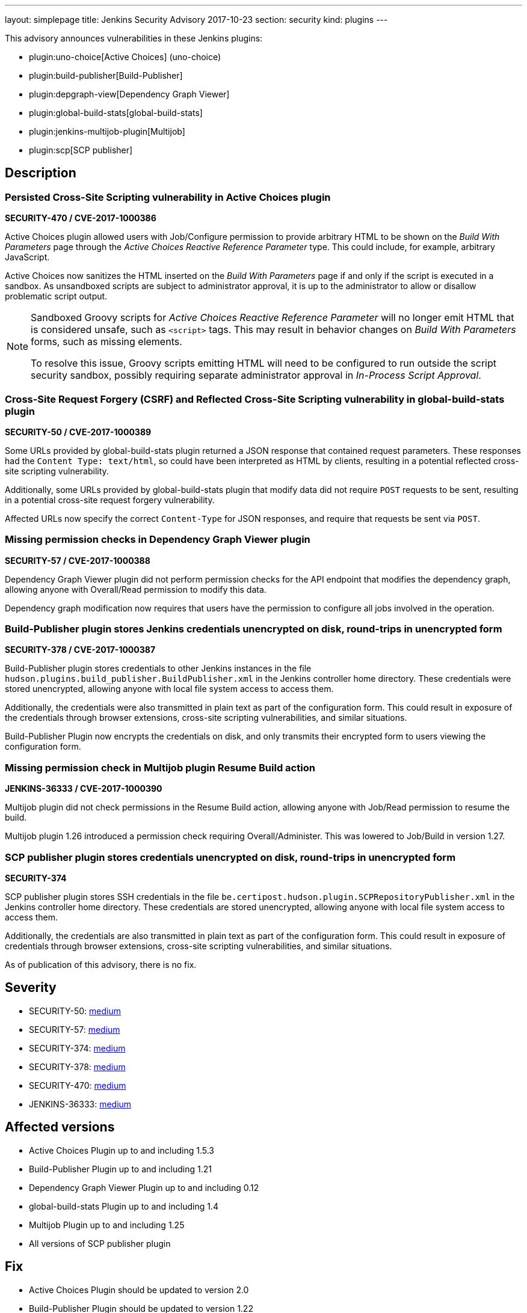---
layout: simplepage
title: Jenkins Security Advisory 2017-10-23
section: security
kind: plugins
---

This advisory announces vulnerabilities in these Jenkins plugins:

* plugin:uno-choice[Active Choices] (uno-choice)
* plugin:build-publisher[Build-Publisher]
* plugin:depgraph-view[Dependency Graph Viewer]
* plugin:global-build-stats[global-build-stats]
* plugin:jenkins-multijob-plugin[Multijob]
* plugin:scp[SCP publisher]

== Description


=== Persisted Cross-Site Scripting vulnerability in Active Choices plugin
*SECURITY-470 / CVE-2017-1000386*

Active Choices plugin allowed users with Job/Configure permission to provide arbitrary HTML to be shown on the _Build With Parameters_ page through the _Active Choices Reactive Reference Parameter_ type.
This could include, for example, arbitrary JavaScript.

Active Choices now sanitizes the HTML inserted on the _Build With Parameters_ page if and only if the script is executed in a sandbox.
As unsandboxed scripts are subject to administrator approval, it is up to the administrator to allow or disallow problematic script output.

[NOTE]
====
Sandboxed Groovy scripts for _Active Choices Reactive Reference Parameter_ will no longer emit HTML that is considered unsafe, such as `<script>` tags. This may result in behavior changes on _Build With Parameters_ forms, such as missing elements.

To resolve this issue, Groovy scripts emitting HTML will need to be configured to run outside the script security sandbox, possibly requiring separate administrator approval in _In-Process Script Approval_.
====

=== Cross-Site Request Forgery (CSRF) and Reflected Cross-Site Scripting vulnerability in global-build-stats plugin
*SECURITY-50 / CVE-2017-1000389*

Some URLs provided by global-build-stats plugin returned a JSON response that contained request parameters.
These responses had the `Content Type: text/html`, so could have been interpreted as HTML by clients, resulting in a potential reflected cross-site scripting vulnerability.

Additionally, some URLs provided by global-build-stats plugin that modify data did not require `POST` requests to be sent, resulting in a potential cross-site request forgery vulnerability.

Affected URLs now specify the correct `Content-Type` for JSON responses, and require that requests be sent via `POST`.


=== Missing permission checks in Dependency Graph Viewer plugin
*SECURITY-57 / CVE-2017-1000388*

Dependency Graph Viewer plugin did not perform permission checks for the API endpoint that modifies the dependency graph, allowing anyone with Overall/Read permission to modify this data.

Dependency graph modification now requires that users have the permission to configure all jobs involved in the operation.


=== Build-Publisher plugin stores Jenkins credentials unencrypted on disk, round-trips in unencrypted form
*SECURITY-378 / CVE-2017-1000387*

Build-Publisher plugin stores credentials to other Jenkins instances in the file `hudson.plugins.build_publisher.BuildPublisher.xml` in the Jenkins controller home directory.
These credentials were stored unencrypted, allowing anyone with local file system access to access them.

Additionally, the credentials were also transmitted in plain text as part of the configuration form.
This could result in exposure of the credentials through browser extensions, cross-site scripting vulnerabilities, and similar situations.

Build-Publisher Plugin now encrypts the credentials on disk, and only transmits their encrypted form to users viewing the configuration form.


=== Missing permission check in Multijob plugin Resume Build action
*JENKINS-36333 / CVE-2017-1000390*

Multijob plugin did not check permissions in the Resume Build action, allowing anyone with Job/Read permission to resume the build.

Multijob plugin 1.26 introduced a permission check requiring Overall/Administer. This was lowered to Job/Build in version 1.27.


=== SCP publisher plugin stores credentials unencrypted on disk, round-trips in unencrypted form
*SECURITY-374*

SCP publisher plugin stores SSH credentials in the file `be.certipost.hudson.plugin.SCPRepositoryPublisher.xml` in the Jenkins controller home directory.
These credentials are stored unencrypted, allowing anyone with local file system access to access them.

Additionally, the credentials are also transmitted in plain text as part of the configuration form.
This could result in exposure of credentials through browser extensions, cross-site scripting vulnerabilities, and similar situations.

As of publication of this advisory, there is no fix.


== Severity

* SECURITY-50: link:https://www.first.org/cvss/calculator/3.0#CVSS:3.0/AV:N/AC:L/PR:N/UI:R/S:C/C:L/I:L/A:N[medium]
* SECURITY-57: link:https://www.first.org/cvss/calculator/3.0#CVSS:3.0/AV:N/AC:L/PR:L/UI:N/S:U/C:N/I:L/A:N[medium]
* SECURITY-374: link:https://www.first.org/cvss/calculator/3.0#CVSS:3.0/AV:L/AC:L/PR:N/UI:N/S:U/C:L/I:N/A:N[medium]
* SECURITY-378: link:https://www.first.org/cvss/calculator/3.0#CVSS:3.0/AV:L/AC:L/PR:N/UI:N/S:U/C:L/I:N/A:N[medium]
* SECURITY-470: link:https://www.first.org/cvss/calculator/3.0#CVSS:3.0/AV:N/AC:L/PR:L/UI:R/S:C/C:L/I:L/A:N[medium]
* JENKINS-36333: link:https://www.first.org/cvss/calculator/3.0#CVSS:3.0/AV:N/AC:L/PR:L/UI:N/S:U/C:N/I:L/A:N[medium]


== Affected versions
* Active Choices Plugin up to and including 1.5.3
* Build-Publisher Plugin up to and including 1.21
* Dependency Graph Viewer Plugin up to and including 0.12
* global-build-stats Plugin up to and including 1.4
* Multijob Plugin up to and including 1.25
* All versions of SCP publisher plugin

== Fix
* Active Choices Plugin should be updated to version 2.0
* Build-Publisher Plugin should be updated to version 1.22
* Dependency Graph Viewer Plugin should be updated to version 0.13
* global-build-stats Plugin should be updated to version 1.5
* Multijob Plugin should be updated to version 1.26

These versions include fixes to the vulnerabilities described above.
All prior versions are considered to be affected by these vulnerabilities unless otherwise indicated.

As of publication of this advisory, there is no fix available for SCP publisher plugin.

== Credit

The Jenkins project would like to thank the reporters for discovering and link:/security/#reporting-vulnerabilities[reporting] these vulnerabilities:

* *Daniel Beck, CloudBees Inc.* for SECURITY-470
* *Eddie Allan* for SECURITY-50
* *Kenichi Maehashi* for SECURITY-57
* *Lars Hupel* for SECURITY-246 (fixed as JENKINS-36333)
* *Steve Marlowe <smarlowe@cisco.com> of Cisco ASIG* for SECURITY-378
